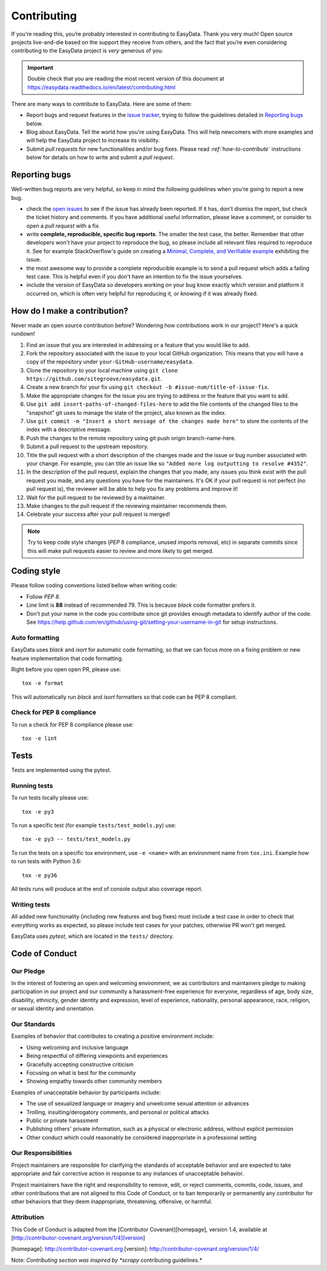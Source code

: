 .. _`contributing`:

============
Contributing
============

If you’re reading this, you’re probably interested in contributing to EasyData. Thank
you very much! Open source projects live-and-die based on the support they receive
from others, and the fact that you’re even considering contributing to the EasyData
project is *very* generous of you.

.. important::

    Double check that you are reading the most recent version of this document at
    https://easydata.readthedocs.io/en/latest/contributing.html

There are many ways to contribute to EasyData. Here are some of them:

* Report bugs and request features in the `issue tracker`_, trying to follow
  the guidelines detailed in `Reporting bugs`_ below.

* Blog about EasyData. Tell the world how you're using EasyData. This will help
  newcomers with more examples and will help the EasyData project to increase its
  visibility.

* Submit *pull requests* for new functionalities and/or bug fixes. Please read
  *:ref:`how-to-contribute`* instructions below for details on how to
  write and submit a *pull request*.

Reporting bugs
==============

Well-written bug reports are very helpful, so keep in mind the following
guidelines when you're going to report a new bug.

* check the `open issues`_ to see if the issue has already been reported. If it
  has, don't dismiss the report, but check the ticket history and comments. If
  you have additional useful information, please leave a comment, or consider
  to open a *pull request* with a fix.

* write **complete, reproducible, specific bug reports**. The smaller the test
  case, the better. Remember that other developers won't have your project to
  reproduce the bug, so please include all relevant files required to reproduce
  it. See for example StackOverflow's guide on creating a
  `Minimal, Complete, and Verifiable example`_ exhibiting the issue.

* the most awesome way to provide a complete reproducible example is to send a pull
  request which adds a failing test case. This is helpful even if you don't have an
  intention to fix the issue yourselves.

* include the version of EasyData so developers working on your bug
  know exactly which version and platform it occurred on, which is often very
  helpful for reproducing it, or knowing if it was already fixed.

.. _Minimal, Complete, and Verifiable example: https://stackoverflow.com/help/mcve

.. _how-to-contribute:

How do I make a contribution?
=============================

Never made an open source contribution before? Wondering how contributions work in
our project? Here's a quick rundown!

1. Find an issue that you are interested in addressing or a feature that you would like to add.
2. Fork the repository associated with the issue to your local GitHub organization. This means
   that you will have a copy of the repository under ``your-GitHub-username/easydata``.
3. Clone the repository to your local machine using ``git clone https://github.com/sitegroove/easydata.git``.
4. Create a new branch for your fix using ``git checkout -b #issue-num/title-of-issue-fix``.
5. Make the appropriate changes for the issue you are trying to address or the feature that
   you want to add.
6. Use ``git add insert-paths-of-changed-files-here`` to add the file contents of the
   changed files to the "snapshot" git uses to manage the state of the project, also
   known as the index.
7. Use ``git commit -m "Insert a short message of the changes made here"`` to store the
   contents of the index with a descriptive message.
8. Push the changes to the remote repository using git push origin branch-name-here.
9. Submit a pull request to the upstream repository.
10. Title the pull request with a short description of the changes made and the issue or bug
    number associated with your change. For example, you can title an issue like so
    ``"Added more log outputting to resolve #4352"``.
11. In the description of the pull request, explain the changes that you made, any issues you
    think exist with the pull request you made, and any questions you have for the maintainers.
    It's OK if your pull request is not perfect (no pull request is), the reviewer will be able
    to help you fix any problems and improve it!
12. Wait for the pull request to be reviewed by a maintainer.
13. Make changes to the pull request if the reviewing maintainer recommends them.
14. Celebrate your success after your pull request is merged!

.. note::
    Try to keep code style changes (*PEP* 8 compliance, unused imports removal, etc)
    in separate commits since this will make pull requests easier to review and more likely
    to get merged.

.. _coding-style:

Coding style
============

Please follow coding conventions listed bellow when writing code:

* Follow *PEP 8*.

* Line limit is **88** instead of recommended 79. This is because *black* code formatter
  prefers it.

* Don't put your name in the code you contribute since git provides enough metadata to
  identify author of the code.
  See https://help.github.com/en/github/using-git/setting-your-username-in-git for
  setup instructions.

Auto formatting
---------------

EasyData uses *black* and *isort* for automatic code formatting, so that we can focus
more on a fixing problem or new feature implementation that code formatting.

Right before you open open PR, please use::

    tox -e format

This will automatically run *black* and *isort* formatters so that code can be PEP 8
compliant.

Check for PEP 8 compliance
--------------------------

To run a check for PEP 8 compliance please use::

    tox -e lint

Tests
=====

Tests are implemented using the pytest.

.. _running-tests:

Running tests
-------------

To run tests locally please use::

    tox -e py3

To run a specific test (for example ``tests/test_models.py``) use::

    tox -e py3 -- tests/test_models.py

To run the tests on a specific tox environment, use ``-e <name>`` with an environment
name from ``tox.ini``. Example how to run tests with Python 3.6::

    tox -e py36

All tests runs will produce at the end of console output also coverage report.

Writing tests
-------------

All added new functionality (including new features and bug fixes) must include
a test case in order to check that everything works as expected, so please include
test cases for your patches, otherwise PR won't get merged.

EasyData uses *pytest*, which are located in the ``tests/`` directory.

Code of Conduct
===============

Our Pledge
----------

In the interest of fostering an open and welcoming environment, we as
contributors and maintainers pledge to making participation in our project and
our community a harassment-free experience for everyone, regardless of age, body
size, disability, ethnicity, gender identity and expression, level of experience,
nationality, personal appearance, race, religion, or sexual identity and
orientation.

Our Standards
-------------

Examples of behavior that contributes to creating a positive environment
include:

* Using welcoming and inclusive language
* Being respectful of differing viewpoints and experiences
* Gracefully accepting constructive criticism
* Focusing on what is best for the community
* Showing empathy towards other community members

Examples of unacceptable behavior by participants include:

* The use of sexualized language or imagery and unwelcome sexual attention or
  advances
* Trolling, insulting/derogatory comments, and personal or political attacks
* Public or private harassment
* Publishing others' private information, such as a physical or electronic
  address, without explicit permission
* Other conduct which could reasonably be considered inappropriate in a
  professional setting

Our Responsibilities
--------------------

Project maintainers are responsible for clarifying the standards of acceptable
behavior and are expected to take appropriate and fair corrective action in
response to any instances of unacceptable behavior.

Project maintainers have the right and responsibility to remove, edit, or
reject comments, commits, code, issues, and other contributions that are not
aligned to this Code of Conduct, or to ban temporarily or permanently any
contributor for other behaviors that they deem inappropriate, threatening,
offensive, or harmful.

Attribution
-----------

This Code of Conduct is adapted from the [Contributor Covenant][homepage], version 1.4,
available at [http://contributor-covenant.org/version/1/4][version]

[homepage]: http://contributor-covenant.org
[version]: http://contributor-covenant.org/version/1/4/


.. _tests/: https://github.com/sitegroove/easydata/tree/master/tests
.. _open issues: https://github.com/sitegroove/easydata/issues
.. _issue tracker: https://github.com/sitegroove/easydata/issues
.. _pull request: https://help.github.com/en/github/collaborating-with-issues-and-pull-requests/creating-a-pull-request

Note: *Contributing section was inspired by *scrapy* contributing guidelines.*
